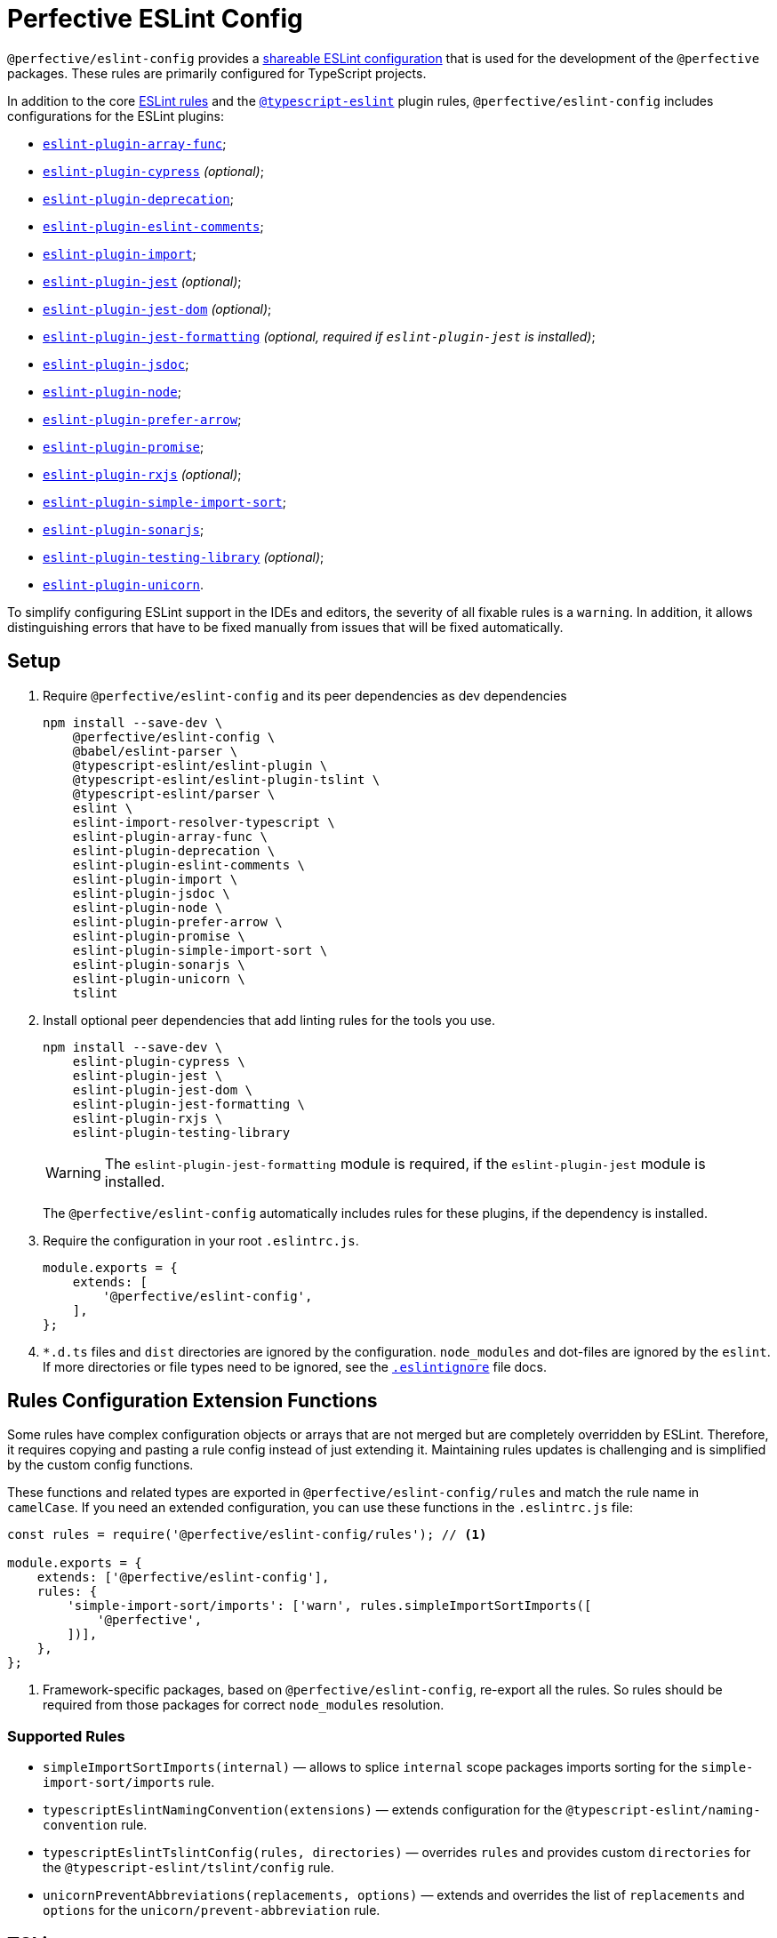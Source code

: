 = Perfective ESLint Config

`@perfective/eslint-config` provides
a https://eslint.org/docs/latest/developer-guide/shareable-configs[shareable ESLint configuration]
that is used for the development of the `@perfective` packages.
These rules are primarily configured for TypeScript projects.

In addition to the core https://eslint.org/docs/latest/rules/[ESLint rules]
and the `link:https://typescript-eslint.io/rules/[@typescript-eslint]` plugin rules,
`@perfective/eslint-config` includes configurations for the ESLint plugins:

* `link:https://github.com/freaktechnik/eslint-plugin-array-func[eslint-plugin-array-func]`;
* `link:https://github.com/cypress-io/eslint-plugin-cypress[eslint-plugin-cypress]` _(optional)_;
* `link:https://github.com/gund/eslint-plugin-deprecation[eslint-plugin-deprecation]`;
* `link:https://mysticatea.github.io/eslint-plugin-eslint-comments/[eslint-plugin-eslint-comments]`;
* `link:https://github.com/import-js/eslint-plugin-import[eslint-plugin-import]`;
* `link:https://github.com/jest-community/eslint-plugin-jest[eslint-plugin-jest]` _(optional)_;
* `link:https://github.com/testing-library/eslint-plugin-jest-dom[eslint-plugin-jest-dom]` _(optional)_;
* `link:https://github.com/dangreenisrael/eslint-plugin-jest-formatting[eslint-plugin-jest-formatting]`
_(optional, required if `eslint-plugin-jest` is installed)_;
* `link:https://github.com/gajus/eslint-plugin-jsdoc[eslint-plugin-jsdoc]`;
* `link:https://github.com/mysticatea/eslint-plugin-node[eslint-plugin-node]`;
* `link:https://github.com/TristonJ/eslint-plugin-prefer-arrow[eslint-plugin-prefer-arrow]`;
* `link:https://github.com/eslint-community/eslint-plugin-promise[eslint-plugin-promise]`;
* `link:https://github.com/cartant/eslint-plugin-rxjs[eslint-plugin-rxjs]` _(optional)_;
* `link:https://github.com/lydell/eslint-plugin-simple-import-sort[eslint-plugin-simple-import-sort]`;
* `link:https://github.com/SonarSource/eslint-plugin-sonarjs[eslint-plugin-sonarjs]`;
* `link:https://github.com/testing-library/eslint-plugin-testing-library[eslint-plugin-testing-library]` _(optional)_;
* `link:https://github.com/sindresorhus/eslint-plugin-unicorn[eslint-plugin-unicorn]`.

To simplify configuring ESLint support in the IDEs and editors,
the severity of all fixable rules is a `warning`.
In addition, it allows distinguishing errors that have to be fixed manually
from issues that will be fixed automatically.


== Setup

. Require `@perfective/eslint-config` and its peer dependencies as dev dependencies
+
[source,bash]
----
npm install --save-dev \
    @perfective/eslint-config \
    @babel/eslint-parser \
    @typescript-eslint/eslint-plugin \
    @typescript-eslint/eslint-plugin-tslint \
    @typescript-eslint/parser \
    eslint \
    eslint-import-resolver-typescript \
    eslint-plugin-array-func \
    eslint-plugin-deprecation \
    eslint-plugin-eslint-comments \
    eslint-plugin-import \
    eslint-plugin-jsdoc \
    eslint-plugin-node \
    eslint-plugin-prefer-arrow \
    eslint-plugin-promise \
    eslint-plugin-simple-import-sort \
    eslint-plugin-sonarjs \
    eslint-plugin-unicorn \
    tslint
----
+
. Install optional peer dependencies that add linting rules for the tools you use.
+
[source,bash]
----
npm install --save-dev \
    eslint-plugin-cypress \
    eslint-plugin-jest \
    eslint-plugin-jest-dom \
    eslint-plugin-jest-formatting \
    eslint-plugin-rxjs \
    eslint-plugin-testing-library
----
+
[WARNING]
====
The `eslint-plugin-jest-formatting` module is required,
if the `eslint-plugin-jest` module is installed.
====
+
The `@perfective/eslint-config` automatically includes rules for these plugins,
if the dependency is installed.
+
. Require the configuration in your root `.eslintrc.js`.
+
[source,javascript]
----
module.exports = {
    extends: [
        '@perfective/eslint-config',
    ],
};
----
+
. `*.d.ts` files and `dist` directories are ignored by the configuration.
`node_modules` and dot-files are ignored by the `eslint`.
If more directories or file types need to be ignored, see the
`link:https://eslint.org/docs/user-guide/configuring/ignoring-code#the-eslintignore-file[.eslintignore]` file docs.

== Rules Configuration Extension Functions

Some rules have complex configuration objects or arrays
that are not merged but are completely overridden by ESLint.
Therefore, it requires copying and pasting a rule config instead of just extending it.
Maintaining rules updates is challenging
and is simplified by the custom config functions.

These functions and related types are exported in `@perfective/eslint-config/rules`
and match the rule name in `camelCase`.
If you need an extended configuration,
you can use these functions in the `.eslintrc.js` file:

[source,javascript]
----
const rules = require('@perfective/eslint-config/rules'); // <.>

module.exports = {
    extends: ['@perfective/eslint-config'],
    rules: {
        'simple-import-sort/imports': ['warn', rules.simpleImportSortImports([
            '@perfective',
        ])],
    },
};
----
<1> Framework-specific packages, based on `@perfective/eslint-config`, re-export all the rules.
So rules should be required from those packages for correct `node_modules` resolution.

=== Supported Rules

* `simpleImportSortImports(internal)`
— allows to splice `internal` scope packages imports sorting
for the `simple-import-sort/imports` rule.
* `typescriptEslintNamingConvention(extensions)`
— extends configuration for the `@typescript-eslint/naming-convention` rule.
* `typescriptEslintTslintConfig(rules, directories)`
— overrides `rules` and provides custom `directories`
for the `@typescript-eslint/tslint/config` rule.
* `unicornPreventAbbreviations(replacements, options)`
— extends and overrides the list of `replacements`
and `options` for the `unicorn/prevent-abbreviation` rule.


== TSLint

ESLint and its plugins replace most of the https://palantir.github.io/tslint/[TSLint] rules.
Yet, a few rules still need to be supported.
TSLint rules are executed using the
https://github.com/typescript-eslint/typescript-eslint/tree/main/packages/eslint-plugin-tslint[ESLint Plugin TSLint].

`eslint-plugin-tslint` provides only one rule `@typescript-eslint/tslint/config`
that configures all the remaining TSLint rules,
so in order to override some of them,
use the `typescriptEslintTslintConfig()` config function from the '@perfective/eslint-config/rules':

[source,typescript]
----
import { typescriptEslintTslintConfig } from '@perfective/eslint-config/rules';

export = {
    rules: {
        '@typescript-eslint/tslint/config': ['error', typescriptEslintTslintConfig({
            'no-default-import': false, // <.>
        })],
    }
}
----
<1> Overrides only one of the rules
while keeping all others set by default.


== Internals

The rules for each plugin are described in the `./src/rules/{plugin}` subdirectories,
where the `{plugin}` is the name of the plugin (after the `eslint-plugin-` prefix).
Each configuration is exported from the `./index.ts` file
and is organized as a partial ESLint config.
It should contain the plugin name and the list of the rules, sorted alphabetically.
When a plugin's documentation groups rules,
each group is configured in a separate file
and then extended in the `./index.ts` file.

The final configuration extends each plugin configuration on a file-type basis.


== Roadmap

* Add the `@perfective/eslint-plugin` with the rules for working with the `@perfective` packages.
* Replace all TSLint rules with ESLint rules.
